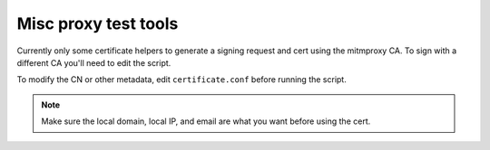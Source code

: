 =======================
 Misc proxy test tools
=======================

Currently only some certificate helpers to generate a signing request and cert
using the mitmproxy CA.  To sign with a different CA you'll need to edit the
script.

To modify the CN or other metadata, edit ``certificate.conf`` before running
the script.

.. note:: Make sure the local domain, local IP, and email are what you want
          before using the cert.
